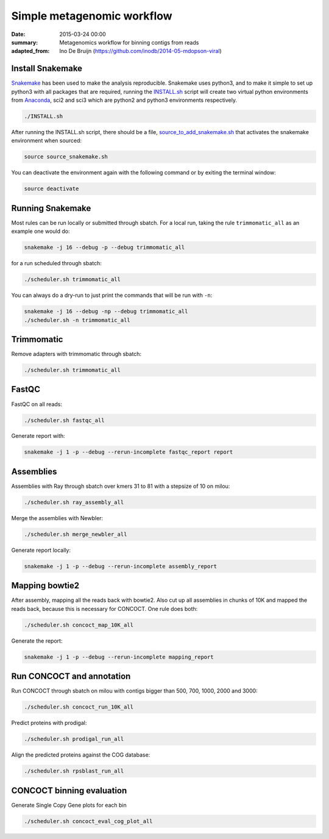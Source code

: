 ==========================================
Simple metagenomic workflow
==========================================
:date: 2015-03-24 00:00
:summary: Metagenomics workflow for binning contigs from reads
:adapted_from: Ino De Bruijn (https://github.com/inodb/2014-05-mdopson-viral)

Install Snakemake
===================
`Snakemake <https://bitbucket.org/johanneskoester/snakemake/wiki/Home>`_ has been used to make the analysis reproducible. Snakemake uses python3, and to make it simple to set up python3 with all packages that are required, running the `INSTALL.sh <https://github.com/ORU-NGBI/metagenomics-workflow/blob/master/INSTALL.sh>`_ script will create two virtual python environments from `Anaconda <https://store.continuum.io/cshop/anaconda/>`_, sci2 and sci3 which are python2 and python3 environments respectively. 

.. code-block:: bash

    ./INSTALL.sh

After running the INSTALL.sh script, there should be a file, `source_to_add_snakemake.sh <https://github.com/ORU-NGBI/metagenomics-workflow/blob/master/source_to_add_snakemake.sh>`_ that activates the snakemake environment when sourced: 

.. code-block:: bash

    source source_snakemake.sh


You can deactivate the environment again with the following command or by exiting the terminal window:

.. code-block:: bash

    source deactivate
    
Running Snakemake
=================
Most rules can be run locally or submitted through sbatch. For a local run, taking the rule ``trimmomatic_all`` as an 
example one would do:

.. code-block:: bash

    snakemake -j 16 --debug -p --debug trimmomatic_all
    
for a run scheduled through sbatch:

.. code-block:: bash

    ./scheduler.sh trimmomatic_all

You can always do a dry-run to just print the commands that will
be run with ``-n``:

.. code-block:: bash

    snakemake -j 16 --debug -np --debug trimmomatic_all
    ./scheduler.sh -n trimmomatic_all

Trimmomatic
===========
Remove adapters with trimmomatic through sbatch:

.. code-block:: bash

    ./scheduler.sh trimmomatic_all

FastQC
=====================

FastQC on all reads:

.. code-block:: bash

    ./scheduler.sh fastqc_all

Generate report with:

.. code-block:: bash

    snakemake -j 1 -p --debug --rerun-incomplete fastqc_report report
    


Assemblies
==============
Assemblies with Ray through sbatch over kmers 31 to 81 with a stepsize of 10 on milou:

.. code-block:: bash

    ./scheduler.sh ray_assembly_all
    
Merge the assemblies with Newbler:

.. code-block:: bash

    ./scheduler.sh merge_newbler_all

Generate report locally:

.. code-block:: bash

    snakemake -j 1 -p --debug --rerun-incomplete assembly_report

Mapping bowtie2
===============
After assembly, mapping all the reads back with bowtie2. Also cut up all assemblies in chunks of 10K
and mapped the reads back, because this is necessary for CONCOCT. One rule does both:

.. code-block::

    ./scheduler.sh concoct_map_10K_all

Generate the report:

.. code-block::

    snakemake -j 1 -p --debug --rerun-incomplete mapping_report

Run CONCOCT and annotation
==========================
Run CONCOCT through sbatch on milou with contigs bigger than 500, 700, 1000, 2000 and 3000:

.. code-block::

    ./scheduler.sh concoct_run_10K_all

Predict proteins with prodigal:

.. code-block::
    
    ./scheduler.sh prodigal_run_all

Align the predicted proteins against the COG database:

.. code-block::

    ./scheduler.sh rpsblast_run_all

CONCOCT binning evaluation
==========================
Generate Single Copy Gene plots for each bin

.. code-block::
    
    ./scheduler.sh concoct_eval_cog_plot_all

.. _POG: http://www.ncbi.nlm.nih.gov/COG/
.. _metassemble: https://github.com/inodb/metassemble
.. _complete example: https://concoct.readthedocs.org/en/latest/complete_example.html
